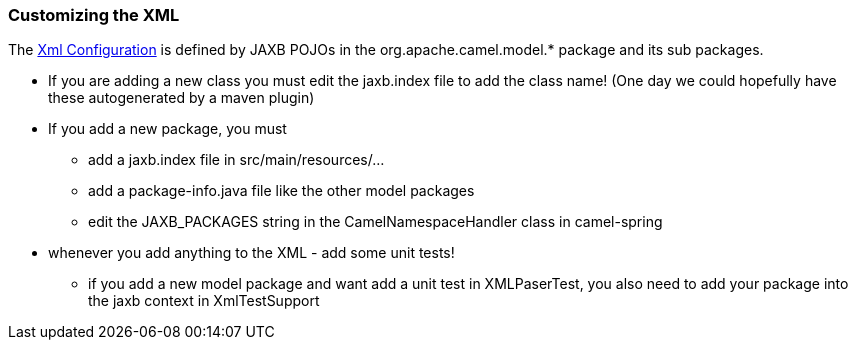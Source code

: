 [[ConfluenceContent]]
[[CustomizingXML-CustomizingtheXML]]
Customizing the XML
~~~~~~~~~~~~~~~~~~~

The link:xml-configuration.html[Xml Configuration] is defined by JAXB
POJOs in the org.apache.camel.model.* package and its sub packages.

* If you are adding a new class you must edit the jaxb.index file to add
the class name! (One day we could hopefully have these autogenerated by
a maven plugin)
* If you add a new package, you must
** add a jaxb.index file in src/main/resources/...
** add a package-info.java file like the other model packages
** edit the JAXB_PACKAGES string in the CamelNamespaceHandler class in
camel-spring
* whenever you add anything to the XML - add some unit tests!
** if you add a new model package and want add a unit test in
XMLPaserTest, you also need to add your package into the jaxb context in
XmlTestSupport
